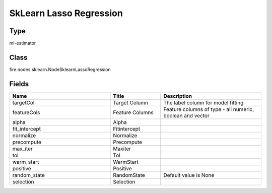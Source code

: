 SkLearn Lasso Regression
=========== 



Type
--------- 

ml-estimator

Class
--------- 

fire.nodes.sklearn.NodeSklearnLassoRegression

Fields
--------- 

.. list-table::
      :widths: 10 5 10
      :header-rows: 1

      * - Name
        - Title
        - Description
      * - targetCol
        - Target Column
        - The label column for model fitting
      * - featureCols
        - Feature Columns
        - Feature columns of type - all numeric, boolean and vector
      * - alpha
        - Alpha
        - 
      * - fit_intercept
        - Fitintercept
        - 
      * - normalize
        - Normalize
        - 
      * - precompute
        - Precompute
        - 
      * - max_iter
        - Maxiter
        - 
      * - tol
        - Tol
        - 
      * - warm_start
        - WarmStart
        - 
      * - positive
        - Positive
        - 
      * - random_state
        - RandomState
        - Default value is None 
      * - selection
        - Selection
        - 




